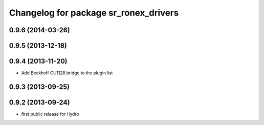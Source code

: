 ^^^^^^^^^^^^^^^^^^^^^^^^^^^^^^^^^^^^^^
Changelog for package sr_ronex_drivers
^^^^^^^^^^^^^^^^^^^^^^^^^^^^^^^^^^^^^^

0.9.6 (2014-03-26)
------------------

0.9.5 (2013-12-18)
------------------

0.9.4 (2013-11-20)
------------------
* Add Beckhoff CU1128 bridge to the plugin list

0.9.3 (2013-09-25)
------------------

0.9.2 (2013-09-24)
------------------
* first public release for Hydro

